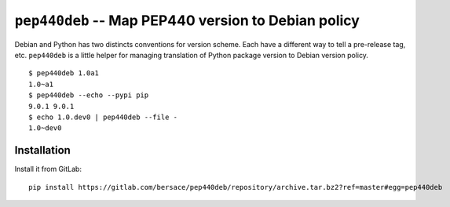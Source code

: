 ======================================================
 ``pep440deb`` -- Map PEP440 version to Debian policy
======================================================

Debian and Python has two distincts conventions for version scheme. Each have a
different way to tell a pre-release tag, etc. ``pep440deb`` is a little helper
for managing translation of Python package version to Debian version policy.

::

    $ pep440deb 1.0a1
    1.0~a1
    $ pep440deb --echo --pypi pip
    9.0.1 9.0.1
    $ echo 1.0.dev0 | pep440deb --file -
    1.0~dev0


Installation
============

Install it from GitLab::

    pip install https://gitlab.com/bersace/pep440deb/repository/archive.tar.bz2?ref=master#egg=pep440deb


